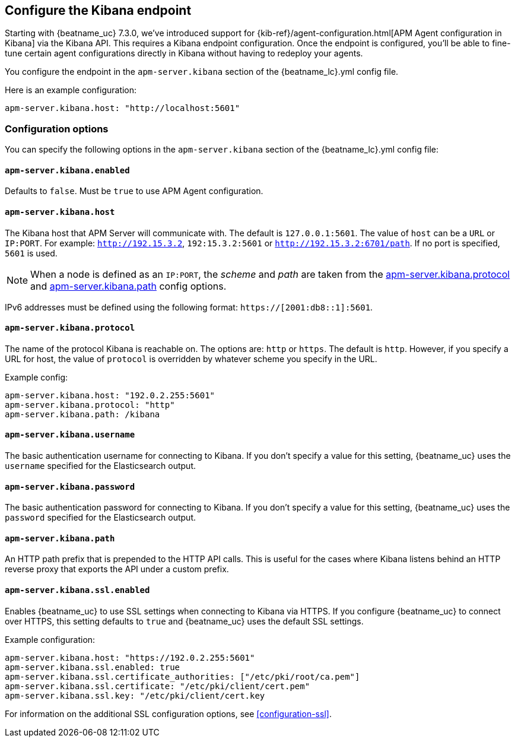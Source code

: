 [[setup-kibana-endpoint]]
== Configure the Kibana endpoint

Starting with {beatname_uc} 7.3.0, we've introduced support for
{kib-ref}/agent-configuration.html[APM Agent configuration in Kibana] via the Kibana API.
This requires a Kibana endpoint configuration.
Once the endpoint is configured,
you'll be able to fine-tune certain agent configurations directly in Kibana without having to redeploy your agents.

You configure the endpoint in the `apm-server.kibana` section of the
+{beatname_lc}.yml+ config file.

Here is an example configuration:

[source,yaml]
----
apm-server.kibana.host: "http://localhost:5601"
----

[float]
=== Configuration options

You can specify the following options in the `apm-server.kibana` section of the
+{beatname_lc}.yml+ config file:

[float]
==== `apm-server.kibana.enabled`

Defaults to `false`. Must be `true` to use APM Agent configuration.

[float]
==== `apm-server.kibana.host`

The Kibana host that APM Server will communicate with. The default is
`127.0.0.1:5601`. The value of `host` can be a `URL` or `IP:PORT`. For example: `http://192.15.3.2`, `192:15.3.2:5601` or `http://192.15.3.2:6701/path`. If no
port is specified, `5601` is used.

NOTE: When a node is defined as an `IP:PORT`, the _scheme_ and _path_ are taken
from the <<kibana-protocol-option,apm-server.kibana.protocol>> and
<<kibana-path-option,apm-server.kibana.path>> config options.

IPv6 addresses must be defined using the following format:
`https://[2001:db8::1]:5601`.

[float]
[[kibana-protocol-option]]
==== `apm-server.kibana.protocol`

The name of the protocol Kibana is reachable on. The options are: `http` or
`https`. The default is `http`. However, if you specify a URL for host, the
value of `protocol` is overridden by whatever scheme you specify in the URL.

Example config:

[source,yaml]
----
apm-server.kibana.host: "192.0.2.255:5601"
apm-server.kibana.protocol: "http"
apm-server.kibana.path: /kibana
----


[float]
==== `apm-server.kibana.username`

The basic authentication username for connecting to Kibana. If you don't
specify a value for this setting, {beatname_uc} uses the `username` specified
for the Elasticsearch output.

[float]
==== `apm-server.kibana.password`

The basic authentication password for connecting to Kibana. If you don't
specify a value for this setting, {beatname_uc} uses the `password` specified
for the Elasticsearch output.

[float]
[[kibana-path-option]]
==== `apm-server.kibana.path`

An HTTP path prefix that is prepended to the HTTP API calls. This is useful for
the cases where Kibana listens behind an HTTP reverse proxy that exports the API
under a custom prefix.

[float]
==== `apm-server.kibana.ssl.enabled`

Enables {beatname_uc} to use SSL settings when connecting to Kibana via HTTPS.
If you configure {beatname_uc} to connect over HTTPS, this setting defaults to
`true` and {beatname_uc} uses the default SSL settings.

Example configuration:

[source,yaml]
----
apm-server.kibana.host: "https://192.0.2.255:5601"
apm-server.kibana.ssl.enabled: true
apm-server.kibana.ssl.certificate_authorities: ["/etc/pki/root/ca.pem"]
apm-server.kibana.ssl.certificate: "/etc/pki/client/cert.pem"
apm-server.kibana.ssl.key: "/etc/pki/client/cert.key
----

For information on the additional SSL configuration options,
see <<configuration-ssl>>.

